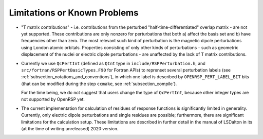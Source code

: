 .. _subsection_limitations:

Limitations or Known Problems
-----------------------------

* "T matrix contributions" - i.e. contributions from the perturbed
  "half-time-differentiated" overlap matrix - are not yet supported.
  These contributions are only nonzero for
  perturbations that both a) affect the basis set and b) have frequencies other
  than zero. The most relevant such kind of perturbation is the magnetic dipole
  perturbations using London atomic orbitals. Properties consisting of only
  other kinds of perturbations - such as geometric displacement of the nuclei
  or electric dipole perturbations - are unaffected by the lack of T matrix
  contributions.

* Currently we use ``QcPertInt`` (defined as ``QInt`` type in
  ``include/RSPPerturbation.h``, and ``src/fortran/RSPPertBasicTypes.F90`` for
  Fortran APIs) to reprenset several perturbation labels (see
  :ref:`subsection_notations_and_conventions`), in which one label is described
  by ``OPENRSP_PERT_LABEL_BIT`` bits (that can be modified during the step
  ``ccmake``, see :ref:`subsection_compile`).

  For the time being, we do not suggest that users change the type of
  ``QcPertInt``, because other integer types are not supported by OpenRSP yet.

* The current implementation for calculation of residues of response functions
  is significantly limited in generality. Currently, only electric dipole perturbations
  and single residues are possible; furthermore, there are significant limitations for
  the calculation setup. These limitations are described in further detail in the manual
  of LSDalton in its (at the time of writing unreleased) 2020 version.
